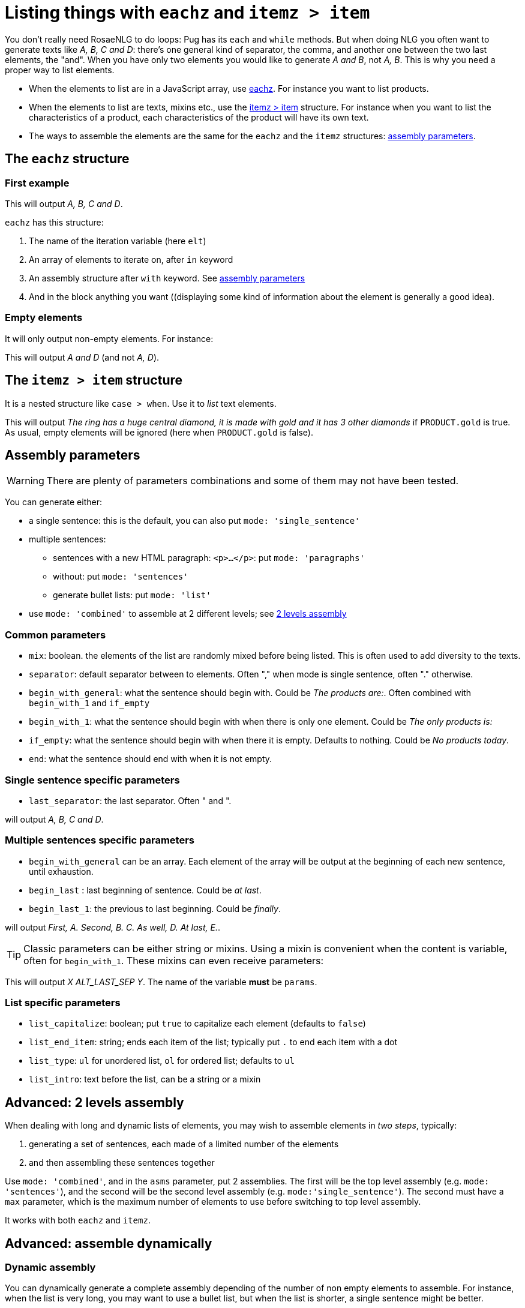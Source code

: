 // Copyright 2019 Ludan Stoecklé
// SPDX-License-Identifier: CC-BY-4.0
= Listing things with `eachz` and `itemz > item`

You don't really need RosaeNLG to do loops: Pug has its `each` and `while` methods. But when doing NLG you often want to generate texts like _A, B, C and D_: there's one general kind of separator, the comma, and another one between the two last elements, the "and".
When you have only two elements you would like to generate _A and B_, not _A, B_.
This is why you need a proper way to list elements.

* When the elements to list are in a JavaScript array, use <<eachz>>. For instance you want to list products.
* When the elements to list are texts, mixins etc., use the <<itemz>> structure. For instance when you want to list the characteristics of a product, each characteristics of the product will have its own text.
* The ways to assemble the elements are the same for the `eachz` and the `itemz` structures: <<assembly_parameters>>.


anchor:eachz[eachz]

== The `eachz` structure

=== First example

++++
<script>
spawnEditor('en_US', 
`- var elts = ['A','B','C','D']
p 
  eachz elt in elts with { separator: ',', last_separator: 'and' }
    | #{elt}
`, 'A, B, C and D'
);
</script>
++++
This will output _A, B, C and D_.

`eachz` has this structure:

. The name of the iteration variable (here `elt`)
. An array of elements to iterate on, after `in` keyword
. An assembly structure after `with` keyword. See <<assembly_parameters>>
. And in the block anything you want ((displaying some kind of information about the element is generally a good idea).


=== Empty elements

It will only output non-empty elements. For instance:

++++
<script>
spawnEditor('en_US', 
`- var elts = ['A','B','C','D']
p
  eachz elt in elts with { separator: ', ', last_separator: 'and' }
    if ['B','C'].indexOf(elt)==-1
      | #{elt}
`, 'A and D'
);
</script>
++++
This will output _A and D_ (and not _A, D_).


anchor:itemz[itemz > item]

== The `itemz > item` structure

It is a nested structure like `case > when`. Use it to _list_ text elements.
++++
<script>
spawnEditor('en_US', 
`- let PRODUCT = {'gold': true};
itemz {separator: ', ', last_separator: ' and '}
  item
    | the ring has a huge central diamond
  item
    if PRODUCT.gold
      | it is made with gold
  item
    | it has 3 other diamonds
`, 'he ring has a huge central diamond, it is made with gold and it has 3 other diamonds'
);
</script>
++++

This will output _The ring has a huge central diamond, it is made with gold and it has 3 other diamonds_ if `PRODUCT.gold` is true.
As usual, empty elements will be ignored (here when `PRODUCT.gold` is false).


anchor:assembly_parameters[assembly parameters]

== Assembly parameters

WARNING: There are plenty of parameters combinations and some of them may not have been tested.

You can generate either:

* a single sentence: this is the default, you can also put `mode: 'single_sentence'`
* multiple sentences:
** sentences with a new HTML paragraph: `<p>...</p>`: put `mode: 'paragraphs'`
** without: put `mode: 'sentences'`
** generate bullet lists: put `mode: 'list'`
* use `mode: 'combined'` to assemble at 2 different levels; see <<combined>>

=== Common parameters

* `mix`: boolean. the elements of the list are randomly mixed before being listed. This is often used to add diversity to the texts.
* `separator`: default separator between to elements. Often "," when mode is single sentence, often "." otherwise.
* `begin_with_general`: what the sentence should begin with. Could be _The products are:_. Often combined with `begin_with_1` and `if_empty`
* `begin_with_1`: what the sentence should begin with when there is only one element. Could be _The only products is:_
* `if_empty`: what the sentence should begin with when there it is empty. Defaults to nothing. Could be _No products today_.
* `end`: what the sentence should end with when it is not empty.

=== Single sentence specific parameters

* `last_separator`: the last separator. Often " and ".

.Single sentence example
++++
<script>
spawnEditor('en_US', 
`p
  eachz elt in ['A','B','C','D'] with { separator: ',', last_separator: 'and' }
    | #{elt}
`, 'A, B, C and D'
);
</script>
++++
will output _A, B, C and D_.

=== Multiple sentences specific parameters

* `begin_with_general` can be an array. Each element of the array will be output at the beginning of each new sentence, until exhaustion.
* `begin_last` : last beginning of sentence. Could be _at last_.
* `begin_last_1`: the previous to last beginning. Could be _finally_.

.Multiple sentences example
++++
<script>
spawnEditor('en_US', 
`p
  eachz elt in ['A','B','C','D','E'] with {mode:'sentences', separator: '.', begin_with_general: ['first,','second,'], begin_last_1: 'as well,', begin_last: 'at last,'}
    | #{elt}
`, 'First, A. Second, B. C. As well, D. At last, E'
);
</script>
++++
will output _First, A. Second, B. C. As well, D. At last, E._.

TIP: Classic parameters can be either string or mixins. Using a mixin is convenient when the content is variable, often for `begin_with_1`. These mixins can even receive parameters:
++++
<script>
spawnEditor('en_US', 
`mixin mixinLastSep(params)
  if hasFlag(params, 'LAST_SEP_IS_ALT')
    | ALT_LAST_SEP
  else
    | LAST_SEP

p
  - var params = { LAST_SEP_IS_ALT: true };
  itemz {separator: ', ', last_separator: mixinLastSep}
    item
      | X
    item
      | Y
`, 'X ALT_LAST_SEP Y'
);
</script>
++++
This will output _X ALT_LAST_SEP Y_. The name of the variable *must* be `params`.

=== List specific parameters

* `list_capitalize`: boolean; put `true` to capitalize each element (defaults to `false`)
* `list_end_item`: string; ends each item of the list; typically put `.` to end each item with a dot
* `list_type`: `ul` for unordered list, `ol` for ordered list; defaults to `ul`
* `list_intro`: text before the list, can be a string or a mixin

++++
<script>
spawnEditor('en_US', 
`p
  itemz { mode:'list', list_intro: 'what I should do:', list_capitalize: true, begin_with_general: ['first, ', 'second, '], begin_last: 'finally, ', list_end_item: '.' }
    item
      | have a drink
    item
      | watch TV
    item
      | go to bed
`, 'What I should do: <ul><li>First, have a drink.</li><li>Second, watch TV.</li><li>Finally, go to bed.</li></ul>'
);
</script>
++++


anchor:combined[2 levels assembly]

== Advanced: 2 levels assembly

When dealing with long and dynamic lists of elements, you may wish to assemble elements in _two steps_, typically:

. generating a set of sentences, each made of a limited number of the elements
. and then assembling these sentences together

Use `mode: 'combined'`, and in the `asms` parameter, put 2 assemblies. The first will be the top level assembly (e.g. `mode: 'sentences'`), and the second will be the second level assembly (e.g. `mode:'single_sentence'`). The second must have a `max` parameter, which is the maximum number of elements to use before switching to top level assembly.

It works with both `eachz` and `itemz`.

++++
<script>
spawnEditor('en_US', 
`- const fruits = ['apples', 'bananas', 'apricots', 'pears', 'ananas', 'coconuts', 'figs', 'oranges'];
- 
  const asm = {
    mode: 'combined',
    asms: [
      {
        mode: 'sentences', 
        separator: '.', 
        begin_with_general: ['I love', 'I also like', 'and I appreciate']
      },
      {
        mode:'single_sentence',
        separator: ',', 
        last_separator: 'and',
        max: 3,
      }

    ]
  };

eachz fruit in fruits with asm
  | #{fruit}

`, 'I love apples, bananas and apricots. I also like pears, ananas and coconuts. And I appreciate figs and oranges.'
);
</script>
++++


== Advanced: assemble dynamically

=== Dynamic assembly

You can dynamically generate a complete assembly depending of the number of non empty elements to assemble. For instance, when the list is very long, you may want to use a bullet list, but when the list is shorter, a single sentence might be better.

To do that:

. create a JavaScript function that takes 1 parameter: the real length of the list, and returns the proper assembly
. reference that function in `assembly`

RosaeNLG will first check which elements are not empty, then call the function to get the assembly parameters, and then render using that assembly.

TIP: when elements have to be shuffled, using `mix`, the `mix` property must be at the top level, in the same structure as the `assembly` reference, as mix must occur before counting which elements are empty or not.

TIP: you can also get a second parameter which is the list of the non empty elements.

++++
<script>
spawnEditor('en_US', 
`
-
  function getAsm(len) {
    if (len > 3) {
      return { mode:'list', list_capitalize: true, list_intro: 'I love:' }
    } else {
      return { mode:'single_sentence', separator: ',', last_separator: 'and', begin_with_general: 'I love', end: '.' }
    }
  }
- let fruits = ['apples', 'bananas', 'pears', 'nuts']
p
  //- the long list, with a bullet list
  eachz fruit in fruits with {assembly: getAsm}
    | #[+value(fruit)]
p
  //- a shorter list will trigger a sentence
  eachz fruit in fruits.slice(0,2) with {assembly: getAsm}
    | #[+value(fruit)]

`, '<p>I love: <ul><li>Apples</li><li>Bananas</li><li>Pears</li><li>Nuts</li></ul></p><p>I love apples and bananas.</p>'
);
</script>
++++


== When assembling, knowing which elements are empty

When you list elements, it is sometimes (but very rarely) useful to be able to know which elements are empty and which are not. 

The list of the non empty elements:

* is sent to separators, when they are mixins and take an object parameter (see exemple)
* is made available in `listInfo.nonEmpty` in the `itemz > item` structure

++++
<script>
spawnEditor('en_US', 
`mixin asmMixin(params)
  if params && params.nonEmpty && params.nonEmpty.length==3
    | and also
  else
    | and
- let WITH_3 = true;
p
  itemz {mode:'single_sentence', separator: ',', last_separator: asmMixin}
    item
      | first
    item
      | second
    item
      if WITH_3
        | third

`, 'irst, second and also third'
);
</script>
++++
will output either _first, second and also third_ or _first and second_ depending on `WITH_3` flag.

* When in a a `eachz` structure, elements are objects, while when in an `itemz > item` structure, elements are integers.
* When you read `listInfo.nonEmpty` or `params.nonEmpty`, it can be `undefined`: this happens when RosaeNLG is actually testing if the elements are empty or not. RosaeNLG will make a second call with `xxx.nonEmpty` properly populated. Thus just test and ignore if `undefined`.
